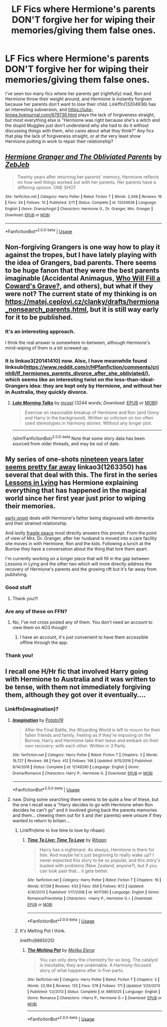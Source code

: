#+TITLE: LF Fics where Hermione's parents DON'T forgive her for wiping their memories/giving them false ones.

* LF Fics where Hermione's parents DON'T forgive her for wiping their memories/giving them false ones.
:PROPERTIES:
:Author: YOB1997
:Score: 30
:DateUnix: 1565046040.0
:DateShort: 2019-Aug-06
:FlairText: Request
:END:
I've seen too many fics where her parents get (rightfully) mad, Ron and Hermione throw their weight around, and Hermione is instantly forgiven because her parents don't want to lose their child. Linkffn(13204936) has an interesting subversion, and [[https://iulia-linnea.livejournal.com/879736.html]] plays the lack of forgiveness straight, but most everything else is "Hermione was right because she's a witch and the stupid Muggles just don't understand why she had to do it without discussing things with them, who cares about what /they/ think?" Any fics that play the lack of forgiveness straight, or at the very least show Hermione putting in work to repair their relationship?


** [[https://www.fanfiction.net/s/13204936/1/][*/Hermione Granger and The Obliviated Parents/*]] by [[https://www.fanfiction.net/u/10283561/ZebJeb][/ZebJeb/]]

#+begin_quote
  Twenty years after returning her parents' memory, Hermione reflects on how well things worked out with her parents. Her parents have a differing opinion. ONE SHOT
#+end_quote

^{/Site/:} ^{fanfiction.net} ^{*|*} ^{/Category/:} ^{Harry} ^{Potter} ^{*|*} ^{/Rated/:} ^{Fiction} ^{T} ^{*|*} ^{/Words/:} ^{2,408} ^{*|*} ^{/Reviews/:} ^{16} ^{*|*} ^{/Favs/:} ^{34} ^{*|*} ^{/Follows/:} ^{10} ^{*|*} ^{/Published/:} ^{2/11} ^{*|*} ^{/Status/:} ^{Complete} ^{*|*} ^{/id/:} ^{13204936} ^{*|*} ^{/Language/:} ^{English} ^{*|*} ^{/Genre/:} ^{Drama/Angst} ^{*|*} ^{/Characters/:} ^{Hermione} ^{G.,} ^{Dr.} ^{Granger,} ^{Mrs.} ^{Granger} ^{*|*} ^{/Download/:} ^{[[http://www.ff2ebook.com/old/ffn-bot/index.php?id=13204936&source=ff&filetype=epub][EPUB]]} ^{or} ^{[[http://www.ff2ebook.com/old/ffn-bot/index.php?id=13204936&source=ff&filetype=mobi][MOBI]]}

--------------

*FanfictionBot*^{2.0.0-beta} | [[https://github.com/tusing/reddit-ffn-bot/wiki/Usage][Usage]]
:PROPERTIES:
:Author: FanfictionBot
:Score: 19
:DateUnix: 1565046045.0
:DateShort: 2019-Aug-06
:END:


** Non-forgiving Grangers is one way how to play it against the tropes, but I have lately playing with the idea of Grangers, bad parents. There seems to be huge fanon that they were the best parents imaginable (Accidental Animagus, [[https://www.fanfiction.net/s/12117770/1/][Who Will Fill a Coward's Grave?]], and others), but what if they were not? The current state of my thinking is on [[https://matej.ceplovi.cz/clanky/drafts/hermiona_nonsearch_parents.html]], but it is still way early for it to be published.
:PROPERTIES:
:Author: ceplma
:Score: 4
:DateUnix: 1565089205.0
:DateShort: 2019-Aug-06
:END:

*** It's an interesting approach.

I think the real answer is somewhere in-between, although Hermione's mind-wiping of them is a bit screwed up.
:PROPERTIES:
:Score: 1
:DateUnix: 1566064781.0
:DateShort: 2019-Aug-17
:END:


*** It is linkao3(20141410) now. Also, I have meanwhile found linksub([[https://www.reddit.com/r/HPfanfiction/comments/crjnh9/lf_hermiones_parents_divorce_after_she_obliviated/]]), which seems like an interesting twist on the less-than-ideal-Grangers idea: they are kept only by Hermione, and without her in Australia, they quickly divorce.
:PROPERTIES:
:Author: ceplma
:Score: 1
:DateUnix: 1566082786.0
:DateShort: 2019-Aug-18
:END:

**** [[https://archiveofourown.org/works/20141410][*/Late Morning Talks/*]] by [[https://www.archiveofourown.org/users/mcepl/pseuds/mcepl][/mcepl/]] (3244 words; /Download/: [[https://archiveofourown.org/downloads/20141410/Late%20Morning%20Talks.epub?updated_at=1565129648][EPUB]] or [[https://archiveofourown.org/downloads/20141410/Late%20Morning%20Talks.mobi?updated_at=1565129648][MOBI]])

#+begin_quote
  Exercise on reasonable breakup of Hermione and Ron (and Ginny and Harry in the background). Written as criticism on too often used stereotypes in Harmony stories. Without any longer plot.
#+end_quote

--------------

/slim!FanfictionBot/^{2.0.0-beta} Note that some story data has been sourced from older threads, and may be out of date.
:PROPERTIES:
:Author: FanfictionBot
:Score: 1
:DateUnix: 1566083645.0
:DateShort: 2019-Aug-18
:END:


** My series of one-shots [[https://archiveofourown.org/series/1263350][nineteen years later seems pretty far away]] linkao3(1263350) has several that deal with this. The first in the series [[https://archiveofourown.org/works/17910446][Lessons in Lying]] has Hermione explaining everything that has happened in the magical world since her first year just prior to wiping their memories.

[[https://archiveofourown.org/works/19146814][early onset]] deals with Hermione's father being diagnosed with dementia and their strained relationship.

And lastly [[https://archiveofourown.org/works/19398193][fragile peace]] most directly answers this prompt. From the point of view of Mrs. Dr. Granger, after her husband is moved into a care facility she moves in with Hermione, Ron and the kids. Following a lunch at the Burrow they have a conversation about the thing that tore them apart.

I'm currently working on a longer piece that will fill in the gap between Lessons in Lying and the other two which will more directly address the recovery of Hermione's parents and the growing rift but it's far away from publishing.
:PROPERTIES:
:Author: ballerinaroy
:Score: 5
:DateUnix: 1565047754.0
:DateShort: 2019-Aug-06
:END:

*** Good stuff
:PROPERTIES:
:Author: TheBlueSully
:Score: 2
:DateUnix: 1565086299.0
:DateShort: 2019-Aug-06
:END:

**** Thank you!!!
:PROPERTIES:
:Author: ballerinaroy
:Score: 1
:DateUnix: 1565144769.0
:DateShort: 2019-Aug-07
:END:


*** Are any of these on FFN?
:PROPERTIES:
:Author: Miqdad_Suleman
:Score: 1
:DateUnix: 1566148702.0
:DateShort: 2019-Aug-18
:END:

**** No, I've not cross posted any of them. You don't need an account to view them on AO3 though!
:PROPERTIES:
:Author: ballerinaroy
:Score: 1
:DateUnix: 1566228163.0
:DateShort: 2019-Aug-19
:END:

***** I have an account, it's just convenient to have them accessible offline through the app.
:PROPERTIES:
:Author: Miqdad_Suleman
:Score: 1
:DateUnix: 1566236477.0
:DateShort: 2019-Aug-19
:END:


*** Thank you!
:PROPERTIES:
:Author: YOB1997
:Score: 1
:DateUnix: 1565049286.0
:DateShort: 2019-Aug-06
:END:


** I recall one H/Hr fic that involved Harry going with Hermione to Australia and it was written to be tense, with them not immediately forgiving them, although they got over it eventually....
:PROPERTIES:
:Author: StarDolph
:Score: 3
:DateUnix: 1565046713.0
:DateShort: 2019-Aug-06
:END:

*** Linkffn(imagination)?
:PROPERTIES:
:Author: Namzeh011
:Score: 1
:DateUnix: 1565051183.0
:DateShort: 2019-Aug-06
:END:

**** [[https://www.fanfiction.net/s/12149290/1/][*/Imagination/*]] by [[https://www.fanfiction.net/u/5594536/Potato19][/Potato19/]]

#+begin_quote
  After the Final Battle, the Wizarding World is left to mourn for their fallen friends and family. Feeling as if they're imposing on the Burrow, Harry and Hermione take their leave and embark on their own recovery: with each other. Written in 3 Parts.
#+end_quote

^{/Site/:} ^{fanfiction.net} ^{*|*} ^{/Category/:} ^{Harry} ^{Potter} ^{*|*} ^{/Rated/:} ^{Fiction} ^{T} ^{*|*} ^{/Chapters/:} ^{3} ^{*|*} ^{/Words/:} ^{19,727} ^{*|*} ^{/Reviews/:} ^{68} ^{*|*} ^{/Favs/:} ^{412} ^{*|*} ^{/Follows/:} ^{148} ^{*|*} ^{/Updated/:} ^{9/15/2016} ^{*|*} ^{/Published/:} ^{9/14/2016} ^{*|*} ^{/Status/:} ^{Complete} ^{*|*} ^{/id/:} ^{12149290} ^{*|*} ^{/Language/:} ^{English} ^{*|*} ^{/Genre/:} ^{Drama/Romance} ^{*|*} ^{/Characters/:} ^{Harry} ^{P.,} ^{Hermione} ^{G.} ^{*|*} ^{/Download/:} ^{[[http://www.ff2ebook.com/old/ffn-bot/index.php?id=12149290&source=ff&filetype=epub][EPUB]]} ^{or} ^{[[http://www.ff2ebook.com/old/ffn-bot/index.php?id=12149290&source=ff&filetype=mobi][MOBI]]}

--------------

*FanfictionBot*^{2.0.0-beta} | [[https://github.com/tusing/reddit-ffn-bot/wiki/Usage][Usage]]
:PROPERTIES:
:Author: FanfictionBot
:Score: 2
:DateUnix: 1565051198.0
:DateShort: 2019-Aug-06
:END:


**** naw. Doing some searching there seems to be quite a few of these, but the one I recall was a "Harry decides to go with Hermione when Ron decides he can't go" and it involved giving back the parents memories and them... chewing them out for it and (her parents) were unsure if they wanted to return to britain...
:PROPERTIES:
:Author: StarDolph
:Score: 2
:DateUnix: 1565051252.0
:DateShort: 2019-Aug-06
:END:

***** Linkffn(time to live time to love by rihaan)
:PROPERTIES:
:Author: anontarg
:Score: 1
:DateUnix: 1565113207.0
:DateShort: 2019-Aug-06
:END:

****** [[https://www.fanfiction.net/s/4017390/1/][*/Time To Live: Time To Love/*]] by [[https://www.fanfiction.net/u/1439313/Rihaan][/Rihaan/]]

#+begin_quote
  Harry has a nightmare. As always, Hermione is there for him. And maybe he's just beginning to really wake up? I never expected this story to be so popular, and this story's loaded with problems (New Zealand, anyone?), but if you can look past that... it gets better.
#+end_quote

^{/Site/:} ^{fanfiction.net} ^{*|*} ^{/Category/:} ^{Harry} ^{Potter} ^{*|*} ^{/Rated/:} ^{Fiction} ^{T} ^{*|*} ^{/Chapters/:} ^{16} ^{*|*} ^{/Words/:} ^{67,139} ^{*|*} ^{/Reviews/:} ^{433} ^{*|*} ^{/Favs/:} ^{659} ^{*|*} ^{/Follows/:} ^{872} ^{*|*} ^{/Updated/:} ^{4/30/2013} ^{*|*} ^{/Published/:} ^{1/17/2008} ^{*|*} ^{/id/:} ^{4017390} ^{*|*} ^{/Language/:} ^{English} ^{*|*} ^{/Genre/:} ^{Romance/Friendship} ^{*|*} ^{/Characters/:} ^{<Harry} ^{P.,} ^{Hermione} ^{G.>} ^{*|*} ^{/Download/:} ^{[[http://www.ff2ebook.com/old/ffn-bot/index.php?id=4017390&source=ff&filetype=epub][EPUB]]} ^{or} ^{[[http://www.ff2ebook.com/old/ffn-bot/index.php?id=4017390&source=ff&filetype=mobi][MOBI]]}

--------------

*FanfictionBot*^{2.0.0-beta} | [[https://github.com/tusing/reddit-ffn-bot/wiki/Usage][Usage]]
:PROPERTIES:
:Author: FanfictionBot
:Score: 1
:DateUnix: 1565113224.0
:DateShort: 2019-Aug-06
:END:


***** It's Melting Pot I think.

linkffn(8865025)
:PROPERTIES:
:Author: DarNak
:Score: 1
:DateUnix: 1565226168.0
:DateShort: 2019-Aug-08
:END:

****** [[https://www.fanfiction.net/s/8865025/1/][*/The Melting Pot/*]] by [[https://www.fanfiction.net/u/660079/Melika-Elena][/Melika Elena/]]

#+begin_quote
  You can only deny the chemistry for so long. The catalyst is inevitable; they are undeniable. A Harmony-focused story of what happens after in five-parts.
#+end_quote

^{/Site/:} ^{fanfiction.net} ^{*|*} ^{/Category/:} ^{Harry} ^{Potter} ^{*|*} ^{/Rated/:} ^{Fiction} ^{T} ^{*|*} ^{/Chapters/:} ^{5} ^{*|*} ^{/Words/:} ^{22,164} ^{*|*} ^{/Reviews/:} ^{125} ^{*|*} ^{/Favs/:} ^{578} ^{*|*} ^{/Follows/:} ^{171} ^{*|*} ^{/Updated/:} ^{1/20/2013} ^{*|*} ^{/Published/:} ^{1/2/2013} ^{*|*} ^{/Status/:} ^{Complete} ^{*|*} ^{/id/:} ^{8865025} ^{*|*} ^{/Language/:} ^{English} ^{*|*} ^{/Genre/:} ^{Romance} ^{*|*} ^{/Characters/:} ^{<Harry} ^{P.,} ^{Hermione} ^{G.>} ^{*|*} ^{/Download/:} ^{[[http://www.ff2ebook.com/old/ffn-bot/index.php?id=8865025&source=ff&filetype=epub][EPUB]]} ^{or} ^{[[http://www.ff2ebook.com/old/ffn-bot/index.php?id=8865025&source=ff&filetype=mobi][MOBI]]}

--------------

*FanfictionBot*^{2.0.0-beta} | [[https://github.com/tusing/reddit-ffn-bot/wiki/Usage][Usage]]
:PROPERTIES:
:Author: FanfictionBot
:Score: 1
:DateUnix: 1565226179.0
:DateShort: 2019-Aug-08
:END:
